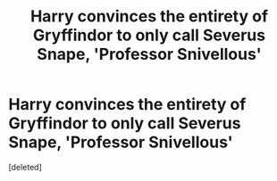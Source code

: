 #+TITLE: Harry convinces the entirety of Gryffindor to only call Severus Snape, 'Professor Snivellous'

* Harry convinces the entirety of Gryffindor to only call Severus Snape, 'Professor Snivellous'
:PROPERTIES:
:Score: 0
:DateUnix: 1601886643.0
:DateShort: 2020-Oct-05
:FlairText: Prompt
:END:
[deleted]

